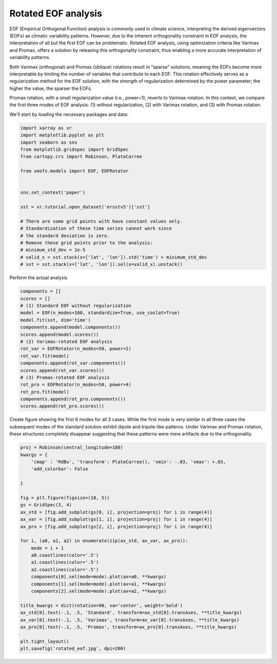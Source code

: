 
.. DO NOT EDIT.
.. THIS FILE WAS AUTOMATICALLY GENERATED BY SPHINX-GALLERY.
.. TO MAKE CHANGES, EDIT THE SOURCE PYTHON FILE:
.. "auto_examples/1eof/plot_rotated_eof.py"
.. LINE NUMBERS ARE GIVEN BELOW.

.. only:: html

    .. note::
        :class: sphx-glr-download-link-note

        :ref:`Go to the end <sphx_glr_download_auto_examples_1eof_plot_rotated_eof.py>`
        to download the full example code

.. rst-class:: sphx-glr-example-title

.. _sphx_glr_auto_examples_1eof_plot_rotated_eof.py:


Rotated EOF analysis
========================

EOF (Empirical Orthogonal Function) analysis is commonly used in climate science, interpreting 
the derived eigenvectors (EOFs) as climatic variability patterns. However, due to 
the inherent orthogonality constraint in EOF analysis, the interpretation of all 
but the first EOF can be problematic. Rotated EOF analysis, using optimization criteria 
like Varimax and Promax, offers a solution by releasing this orthogonality constraint, 
thus enabling a more accurate interpretation of variability patterns.

Both Varimax (orthogonal) and Promax (oblique) rotations result in "sparse" solutions, 
meaning the EOFs become more interpretable by limiting the number of variables that 
contribute to each EOF. This rotation effectively serves as a regularization method 
for the EOF solution, with the strength of regularization determined by the power parameter; 
the higher the value, the sparser the EOFs.

Promax rotation, with a small regularization value (i.e., power=1), reverts to Varimax 
rotation. In this context, we compare the first three modes of EOF analysis: (1) 
without regularization, (2) with Varimax rotation, and (3) with Promax rotation.

We'll start by loading the necessary packages and data:

.. GENERATED FROM PYTHON SOURCE LINES 24-45

.. code-block:: default

    import xarray as xr
    import matplotlib.pyplot as plt
    import seaborn as sns
    from matplotlib.gridspec import GridSpec
    from cartopy.crs import Robinson, PlateCarree

    from xeofs.models import EOF, EOFRotator


    sns.set_context('paper')

    sst = xr.tutorial.open_dataset('ersstv5')['sst']

    # There are some grid points with have constant values only.
    # Standardization of these time series cannot work since
    # the standard deviation is zero.
    # Remove these grid points prior to the analysis:
    # minimum_std_dev = 1e-5
    # valid_x = sst.stack(x=['lat', 'lon']).std('time') > minimum_std_dev
    # sst = sst.stack(x=['lat', 'lon']).sel(x=valid_x).unstack()








.. GENERATED FROM PYTHON SOURCE LINES 46-47

Perform the actual analysis

.. GENERATED FROM PYTHON SOURCE LINES 47-67

.. code-block:: default


    components = []
    scores = []
    # (1) Standard EOF without regularization
    model = EOF(n_modes=100, standardize=True, use_coslat=True)
    model.fit(sst, dim='time')
    components.append(model.components())
    scores.append(model.scores())
    # (2) Varimax-rotated EOF analysis
    rot_var = EOFRotator(n_modes=50, power=1)
    rot_var.fit(model)
    components.append(rot_var.components())
    scores.append(rot_var.scores())
    # (3) Promax-rotated EOF analysis
    rot_pro = EOFRotator(n_modes=50, power=4)
    rot_pro.fit(model)
    components.append(rot_pro.components())
    scores.append(rot_pro.scores())









.. GENERATED FROM PYTHON SOURCE LINES 68-73

Create figure showing the first 6 modes for all 3 cases. While the first mode
is very similar in all three cases the subsequent modes of the standard
solution exhibit dipole and tripole-like patterns. Under Varimax and Promax
rotation, these structures completely disappear suggesting that these patterns
were mere artifacts due to the orthogonality.

.. GENERATED FROM PYTHON SOURCE LINES 73-103

.. code-block:: default


    proj = Robinson(central_longitude=180)
    kwargs = {
        'cmap' : 'RdBu', 'transform': PlateCarree(), 'vmin': -.03, 'vmax': +.03,
        'add_colorbar': False

    }

    fig = plt.figure(figsize=(10, 5))
    gs = GridSpec(3, 4)
    ax_std = [fig.add_subplot(gs[0, i], projection=proj) for i in range(4)]
    ax_var = [fig.add_subplot(gs[1, i], projection=proj) for i in range(4)]
    ax_pro = [fig.add_subplot(gs[2, i], projection=proj) for i in range(4)]

    for i, (a0, a1, a2) in enumerate(zip(ax_std, ax_var, ax_pro)):
        mode = i + 1
        a0.coastlines(color='.5')
        a1.coastlines(color='.5')
        a2.coastlines(color='.5')
        components[0].sel(mode=mode).plot(ax=a0, **kwargs)
        components[1].sel(mode=mode).plot(ax=a1, **kwargs)
        components[2].sel(mode=mode).plot(ax=a2, **kwargs)

    title_kwargs = dict(rotation=90, va='center', weight='bold')
    ax_std[0].text(-.1, .5, 'Standard', transform=ax_std[0].transAxes, **title_kwargs)
    ax_var[0].text(-.1, .5, 'Varimax', transform=ax_var[0].transAxes, **title_kwargs)
    ax_pro[0].text(-.1, .5, 'Promax', transform=ax_pro[0].transAxes, **title_kwargs)

    plt.tight_layout()
    plt.savefig('rotated_eof.jpg', dpi=200)



.. image-sg:: /auto_examples/1eof/images/sphx_glr_plot_rotated_eof_001.png
   :alt: mode = 1, mode = 2, mode = 3, mode = 4, mode = 1, mode = 2, mode = 3, mode = 4, mode = 1, mode = 2, mode = 3, mode = 4
   :srcset: /auto_examples/1eof/images/sphx_glr_plot_rotated_eof_001.png
   :class: sphx-glr-single-img






.. rst-class:: sphx-glr-timing

   **Total running time of the script:** ( 0 minutes  17.504 seconds)


.. _sphx_glr_download_auto_examples_1eof_plot_rotated_eof.py:

.. only:: html

  .. container:: sphx-glr-footer sphx-glr-footer-example




    .. container:: sphx-glr-download sphx-glr-download-python

      :download:`Download Python source code: plot_rotated_eof.py <plot_rotated_eof.py>`

    .. container:: sphx-glr-download sphx-glr-download-jupyter

      :download:`Download Jupyter notebook: plot_rotated_eof.ipynb <plot_rotated_eof.ipynb>`


.. only:: html

 .. rst-class:: sphx-glr-signature

    `Gallery generated by Sphinx-Gallery <https://sphinx-gallery.github.io>`_
